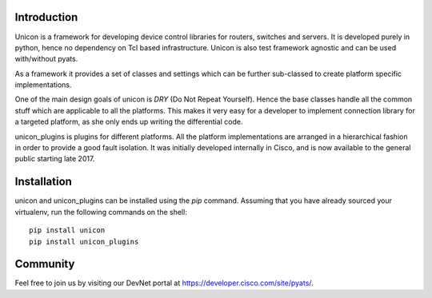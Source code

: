 Introduction
============

Unicon is a framework for developing device control libraries for routers,
switches and servers. It is developed purely in python, hence no dependency on
Tcl based infrastructure. Unicon is also test framework agnostic and can be used
with/without pyats.

As a framework it provides a set of classes and settings which can be
further sub-classed to create platform specific implementations.

One of the main design goals of unicon is `DRY` (Do Not Repeat Yourself).
Hence the base classes handle all the common stuff which are applicable to all
the platforms. This makes it very easy for a developer to implement connection
library for a targeted platform, as she only ends up writing the differential
code.

unicon_plugins is plugins for different platforms. All the platform
implementations are arranged in a hierarchical fashion in order  to provide
a good fault isolation. It was initially developed internally in Cisco, and is
now available to the general public starting late 2017.

Installation
============

unicon and unicon_plugins can be installed using the `pip` command. Assuming
that you have already sourced your virtualenv, run the following commands
on the shell::

    pip install unicon
    pip install unicon_plugins

Community
=========

Feel free to join us by visiting our DevNet portal at
https://developer.cisco.com/site/pyats/.

